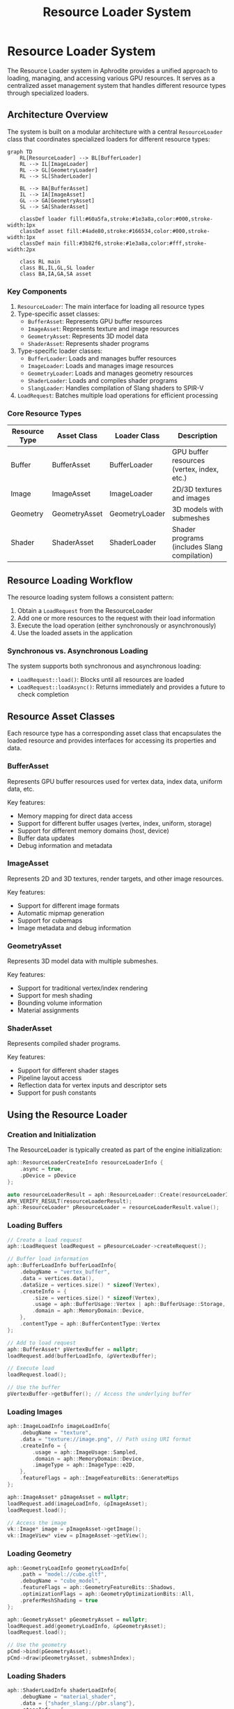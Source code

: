 #+TITLE: Resource Loader System
#+OPTIONS: toc:3

* Resource Loader System

The Resource Loader system in Aphrodite provides a unified approach to loading, 
managing, and accessing various GPU resources. It serves as a centralized asset 
management system that handles different resource types through specialized loaders.

** Architecture Overview

The system is built on a modular architecture with a central ~ResourceLoader~ class
that coordinates specialized loaders for different resource types:

#+BEGIN_SRC mermaid
graph TD
    RL[ResourceLoader] --> BL[BufferLoader]
    RL --> IL[ImageLoader]
    RL --> GL[GeometryLoader]
    RL --> SL[ShaderLoader]
    
    BL --> BA[BufferAsset]
    IL --> IA[ImageAsset]
    GL --> GA[GeometryAsset]
    SL --> SA[ShaderAsset]
    
    classDef loader fill:#60a5fa,stroke:#1e3a8a,color:#000,stroke-width:1px
    classDef asset fill:#4ade80,stroke:#166534,color:#000,stroke-width:1px
    classDef main fill:#3b82f6,stroke:#1e3a8a,color:#fff,stroke-width:2px
    
    class RL main
    class BL,IL,GL,SL loader
    class BA,IA,GA,SA asset
#+END_SRC

*** Key Components

1. ~ResourceLoader~: The main interface for loading all resource types
2. Type-specific asset classes:
   - ~BufferAsset~: Represents GPU buffer resources
   - ~ImageAsset~: Represents texture and image resources
   - ~GeometryAsset~: Represents 3D model data
   - ~ShaderAsset~: Represents shader programs
3. Type-specific loader classes:
   - ~BufferLoader~: Loads and manages buffer resources
   - ~ImageLoader~: Loads and manages image resources
   - ~GeometryLoader~: Loads and manages geometry resources
   - ~ShaderLoader~: Loads and compiles shader programs
   - ~SlangLoader~: Handles compilation of Slang shaders to SPIR-V
4. ~LoadRequest~: Batches multiple load operations for efficient processing

*** Core Resource Types

| Resource Type   | Asset Class      | Loader Class      | Description                                  |
|-----------------+------------------+-------------------+----------------------------------------------|
| Buffer          | BufferAsset      | BufferLoader      | GPU buffer resources (vertex, index, etc.)   |
| Image           | ImageAsset       | ImageLoader       | 2D/3D textures and images                    |
| Geometry        | GeometryAsset    | GeometryLoader    | 3D models with submeshes                     |
| Shader          | ShaderAsset      | ShaderLoader      | Shader programs (includes Slang compilation) |

** Resource Loading Workflow

The resource loading system follows a consistent pattern:

1. Obtain a ~LoadRequest~ from the ResourceLoader
2. Add one or more resources to the request with their load information
3. Execute the load operation (either synchronously or asynchronously)
4. Use the loaded assets in the application

*** Synchronous vs. Asynchronous Loading

The system supports both synchronous and asynchronous loading:

- ~LoadRequest::load()~: Blocks until all resources are loaded
- ~LoadRequest::loadAsync()~: Returns immediately and provides a future to check completion

** Resource Asset Classes

Each resource type has a corresponding asset class that encapsulates the loaded resource
and provides interfaces for accessing its properties and data.

*** BufferAsset

Represents GPU buffer resources used for vertex data, index data, uniform data, etc.

Key features:
- Memory mapping for direct data access
- Support for different buffer usages (vertex, index, uniform, storage)
- Support for different memory domains (host, device)
- Buffer data updates
- Debug information and metadata

*** ImageAsset

Represents 2D and 3D textures, render targets, and other image resources.

Key features:
- Support for different image formats
- Automatic mipmap generation
- Support for cubemaps
- Image metadata and debug information

*** GeometryAsset

Represents 3D model data with multiple submeshes.

Key features:
- Support for traditional vertex/index rendering
- Support for mesh shading
- Bounding volume information
- Material assignments

*** ShaderAsset

Represents compiled shader programs.

Key features:
- Support for different shader stages
- Pipeline layout access
- Reflection data for vertex inputs and descriptor sets
- Support for push constants

** Using the Resource Loader

*** Creation and Initialization

The ResourceLoader is typically created as part of the engine initialization:

#+BEGIN_SRC cpp
aph::ResourceLoaderCreateInfo resourceLoaderInfo {
    .async = true,
    .pDevice = pDevice
};

auto resourceLoaderResult = aph::ResourceLoader::Create(resourceLoaderInfo);
APH_VERIFY_RESULT(resourceLoaderResult);
aph::ResourceLoader* pResourceLoader = resourceLoaderResult.value();
#+END_SRC

*** Loading Buffers

#+BEGIN_SRC cpp
// Create a load request
aph::LoadRequest loadRequest = pResourceLoader->createRequest();

// Buffer load information
aph::BufferLoadInfo bufferLoadInfo{
    .debugName = "vertex_buffer",
    .data = vertices.data(),
    .dataSize = vertices.size() * sizeof(Vertex),
    .createInfo = {
        .size = vertices.size() * sizeof(Vertex),
        .usage = aph::BufferUsage::Vertex | aph::BufferUsage::Storage,
        .domain = aph::MemoryDomain::Device,
    },
    .contentType = aph::BufferContentType::Vertex
};

// Add to load request
aph::BufferAsset* pVertexBuffer = nullptr;
loadRequest.add(bufferLoadInfo, &pVertexBuffer);

// Execute load
loadRequest.load();

// Use the buffer
pVertexBuffer->getBuffer(); // Access the underlying buffer
#+END_SRC

*** Loading Images

#+BEGIN_SRC cpp
aph::ImageLoadInfo imageLoadInfo{
    .debugName = "texture",
    .data = "texture://image.png", // Path using URI format
    .createInfo = {
        .usage = aph::ImageUsage::Sampled,
        .domain = aph::MemoryDomain::Device,
        .imageType = aph::ImageType::e2D,
    },
    .featureFlags = aph::ImageFeatureBits::GenerateMips
};

aph::ImageAsset* pImageAsset = nullptr;
loadRequest.add(imageLoadInfo, &pImageAsset);
loadRequest.load();

// Access the image
vk::Image* image = pImageAsset->getImage();
vk::ImageView* view = pImageAsset->getView();
#+END_SRC

*** Loading Geometry

#+BEGIN_SRC cpp
aph::GeometryLoadInfo geometryLoadInfo{
    .path = "model://cube.gltf",
    .debugName = "cube_model",
    .featureFlags = aph::GeometryFeatureBits::Shadows,
    .optimizationFlags = aph::GeometryOptimizationBits::All,
    .preferMeshShading = true
};

aph::GeometryAsset* pGeometryAsset = nullptr;
loadRequest.add(geometryLoadInfo, &pGeometryAsset);
loadRequest.load();

// Use the geometry
pCmd->bind(pGeometryAsset);
pCmd->draw(pGeometryAsset, submeshIndex);
#+END_SRC

*** Loading Shaders

#+BEGIN_SRC cpp
aph::ShaderLoadInfo shaderLoadInfo{
    .debugName = "material_shader",
    .data = {"shader_slang://pbr.slang"},
    .stageInfo = {
        {aph::ShaderStage::VS, "vertMain"},
        {aph::ShaderStage::FS, "fragMain"}
    }
};

aph::ShaderAsset* pShaderAsset = nullptr;
loadRequest.add(shaderLoadInfo, &pShaderAsset);
loadRequest.load();

// Use the shader
pCmd->setProgram(pShaderAsset->getProgram());
#+END_SRC

*** Updating Resources

Resources can be updated after loading:

#+BEGIN_SRC cpp
// Update a buffer with new data
aph::BufferUpdateInfo updateInfo{
    .data = &newData,
    .range = {0, sizeof(newData)}
};
pResourceLoader->update(updateInfo, pBufferAsset);
#+END_SRC

*** Unloading Resources

#+BEGIN_SRC cpp
// Unload resources when no longer needed
pResourceLoader->unLoad(pBufferAsset);
pResourceLoader->unLoad(pImageAsset);
pResourceLoader->unLoad(pGeometryAsset);
pResourceLoader->unLoad(pShaderAsset);
#+END_SRC

** Advanced Features

*** Batch Loading

The LoadRequest system allows batching multiple load operations to improve efficiency:

#+BEGIN_SRC cpp
auto loadRequest = pResourceLoader->createRequest();

// Add multiple resources to the batch
loadRequest.add(bufferLoadInfo1, &pBuffer1);
loadRequest.add(bufferLoadInfo2, &pBuffer2);
loadRequest.add(imageLoadInfo, &pImage);
loadRequest.add(shaderLoadInfo, &pShader);

// Load all resources in a single operation
loadRequest.load();
#+END_SRC

*** Bindless Resources

The resource system integrates with Aphrodite's bindless resource system:

#+BEGIN_SRC cpp
// Register resources with the bindless system
auto bindless = pDevice->getBindlessResource();
bindless->updateResource(pImageAsset->getImage(), "texture_albedo");
bindless->updateResource(pBufferAsset->getBuffer(), "vertex_data");

// Load shader with bindless resources
aph::ShaderLoadInfo shaderLoadInfo{
    .debugName = "bindless_shader",
    .data = {"shader_slang://bindless_material.slang"},
    .stageInfo = {
        {aph::ShaderStage::VS, "vertMain"},
        {aph::ShaderStage::FS, "fragMain"}
    },
    .pBindlessResource = bindless
};
#+END_SRC

*** Image and Shader Caching

The resource system implements caching for frequently used resources:

- Image data caching through ~ImageCache~
- Shader reflection caching
- Compiled shader caching 

*** Shader Compilation Pipeline

The Aphrodite resource system includes a comprehensive shader compilation pipeline based on the Slang shader compiler:

#+BEGIN_SRC mermaid
graph TD
    SA[ShaderAsset] --> SL[ShaderLoader]
    SL --> SlangL[SlangLoader]
    
    SlangL --> SC[Shader Compilation]
    SlangL --> SR[Shader Reflection]
    
    SC --> SPIRV[SPIR-V Generation]
    SR --> DL[Descriptor Layout]
    
    SPIRV --> SP[ShaderProgram]
    DL --> SP
    
    classDef asset fill:#4ade80,stroke:#166534,color:#000,stroke-width:1px
    classDef loader fill:#60a5fa,stroke:#1e3a8a,color:#000,stroke-width:1px
    classDef process fill:#fcd34d,stroke:#92400e,color:#000,stroke-width:1px
    classDef output fill:#f87171,stroke:#7f1d1d,color:#000,stroke-width:1px
    
    class SA asset
    class SL,SlangL loader
    class SC,SR,SPIRV,DL process
    class SP output
#+END_SRC

The shader compilation process includes:

1. *Slang Compilation*:
   - Parsing and compiling Slang shader source code
   - Support for shader modules and includes
   - Advanced language features like generics and interfaces

2. *Shader Reflection*:
   - Extracting vertex attributes
   - Analyzing descriptor bindings
   - Identifying push constants
   - Determining pipeline layout requirements

3. *SPIR-V Generation*:
   - Converting Slang bytecode to SPIR-V
   - Optimizing shader code
   - Adding debug information when needed

4. *Shader Caching*:
   - Disk-based caching of compiled shaders
   - Memory-based caching of shader modules
   - Hash-based validation for cache integrity

The ~SlangLoaderImpl~ handles the compilation process and provides features like:

- *Asynchronous Initialization*: The Slang compiler is initialized asynchronously to avoid startup delays
- *Cache Management*: Implements efficient cache lookup and storage
- *Module Support*: Handles shader modules for code reuse and organization

Example usage with custom compile options:

#+BEGIN_SRC cpp
// Configure advanced compiler options
aph::CompileRequest compileRequest;
compileRequest.addModule("common", fs.readFileToString("shader_slang://modules/common.slang"));
compileRequest.addModule("pbr", fs.readFileToString("shader_slang://modules/pbr.slang"));

// Set the shader info with compiler options
aph::ShaderLoadInfo shaderLoadInfo{
    .debugName = "custom_material",
    .data = {"shader_slang://materials/custom.slang"},
    .stageInfo = {
        {aph::ShaderStage::VS, "vertMain"},
        {aph::ShaderStage::FS, "fragMain"}
    },
    .compileRequestOverride = compileRequest
};
#+END_SRC
